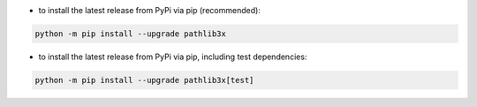 - to install the latest release from PyPi via pip (recommended):

.. code-block::

    python -m pip install --upgrade pathlib3x


- to install the latest release from PyPi via pip, including test dependencies:

.. code-block::

    python -m pip install --upgrade pathlib3x[test]

